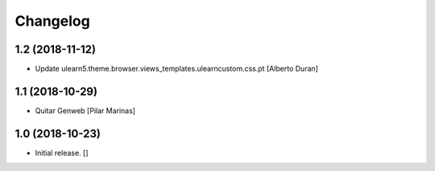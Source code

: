 Changelog
=========


1.2 (2018-11-12)
----------------

* Update ulearn5.theme.browser.views_templates.ulearncustom.css.pt [Alberto Duran]

1.1 (2018-10-29)
----------------

* Quitar Genweb [Pilar Marinas]

1.0 (2018-10-23)
----------------

- Initial release.
  []
